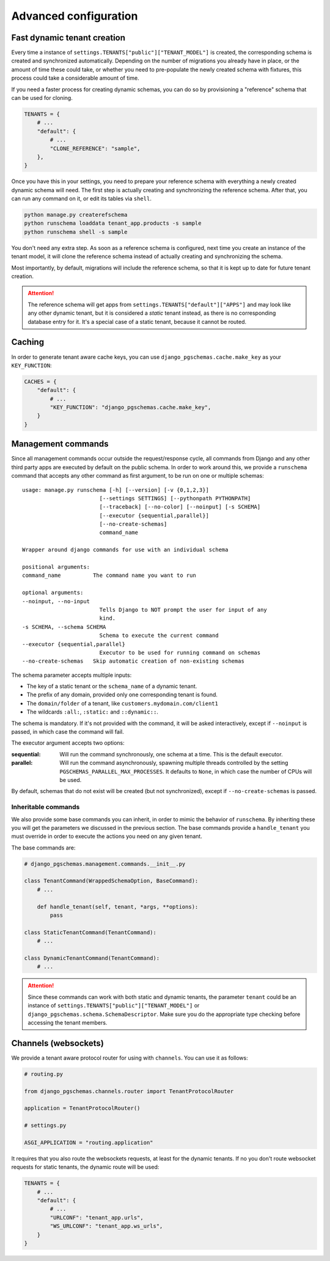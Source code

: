 Advanced configuration
======================

Fast dynamic tenant creation
----------------------------

Every time a instance of ``settings.TENANTS["public"]["TENANT_MODEL"]`` is
created, the corresponding schema is created and synchronized automatically.
Depending on the number of migrations you already have in place, or the amount
of time these could take, or whether you need to pre-populate the newly
created schema with fixtures, this process could take a considerable amount of
time.

If you need a faster process for creating dynamic schemas, you can do so by
provisioning a "reference" schema that can be used for cloning.

.. code-block:: python

    TENANTS = {
        # ...
        "default": {
            # ...
            "CLONE_REFERENCE": "sample",
        },
    }

Once you have this in your settings, you need to prepare your reference schema
with everything a newly created dynamic schema will need. The first step is
actually creating and synchronizing the reference schema. After that, you
can run any command on it, or edit its tables via ``shell``.

.. code-block:: bash

    python manage.py createrefschema
    python runschema loaddata tenant_app.products -s sample
    python runschema shell -s sample

You don't need any extra step. As soon as a reference schema is configured,
next time you create an instance of the tenant model, it will clone the
reference schema instead of actually creating and synchronizing the schema.

Most importantly, by default, migrations will include the reference schema, so
that it is kept up to date for future tenant creation.

.. attention::

    The reference schema will get apps from
    ``settings.TENANTS["default"]["APPS"]`` and may look like any other dynamic
    tenant, but it is considered a *static* tenant instead, as there is no
    corresponding database entry for it. It's a special case of a static
    tenant, because it cannot be routed.

Caching
-------

In order to generate tenant aware cache keys, you can use
``django_pgschemas.cache.make_key`` as your ``KEY_FUNCTION``:

.. code-block:: python

    CACHES = {
        "default": {
            # ...
            "KEY_FUNCTION": "django_pgschemas.cache.make_key",
        }
    }

Management commands
-------------------

Since all management commands occur outside the request/response cycle, all
commands from Django and any other third party apps are executed by default on
the public schema. In order to work around this, we provide a ``runschema``
command that accepts any other command as first argument, to be run on one or
multiple schemas::

    usage: manage.py runschema [-h] [--version] [-v {0,1,2,3}]
                            [--settings SETTINGS] [--pythonpath PYTHONPATH]
                            [--traceback] [--no-color] [--noinput] [-s SCHEMA]
                            [--executor {sequential,parallel}]
                            [--no-create-schemas]
                            command_name

    Wrapper around django commands for use with an individual schema

    positional arguments:
    command_name          The command name you want to run

    optional arguments:
    --noinput, --no-input
                            Tells Django to NOT prompt the user for input of any
                            kind.
    -s SCHEMA, --schema SCHEMA
                            Schema to execute the current command
    --executor {sequential,parallel}
                            Executor to be used for running command on schemas
    --no-create-schemas   Skip automatic creation of non-existing schemas

The schema parameter accepts multiple inputs:

- The key of a static tenant or the ``schema_name`` of a dynamic tenant.
- The prefix of any domain, provided only one corresponding tenant is found.
- The ``domain/folder`` of a tenant, like ``customers.mydomain.com/client1``
- The wildcards ``:all:``, ``:static:`` and ``::dynamic::``.

The schema is mandatory. If it's not provided with the command, it will be
asked interactively, except if ``--noinput`` is passed, in which case the
command will fail.

The executor argument accepts two options:

:sequential:
    Will run the command synchronously, one schema at a time. This is the
    default executor.

:parallel:
    Will run the command asynchronously, spawning multiple threads controlled
    by the setting ``PGSCHEMAS_PARALLEL_MAX_PROCESSES``. It defaults to
    ``None``, in which case the number of CPUs will be used.

By default, schemas that do not exist will be created (but not synchronized),
except if ``--no-create-schemas`` is passed.

Inheritable commands
++++++++++++++++++++

We also provide some base commands you can inherit, in order to mimic the
behavior of ``runschema``. By inheriting these you will get the parameters
we discussed in the previous section. The base commands provide a
``handle_tenant`` you must override in order to execute the actions you need
on any given tenant.

The base commands are:

.. code-block:: python

    # django_pgschemas.management.commands.__init__.py

    class TenantCommand(WrappedSchemaOption, BaseCommand):
        # ...

        def handle_tenant(self, tenant, *args, **options):
            pass

    class StaticTenantCommand(TenantCommand):
        # ...

    class DynamicTenantCommand(TenantCommand):
        # ...

.. attention::

    Since these commands can work with both static and dynamic tenants, the
    parameter ``tenant`` could be an instance of
    ``settings.TENANTS["public"]["TENANT_MODEL"]`` or
    ``django_pgschemas.schema.SchemaDescriptor``. Make sure you do the
    appropriate type checking before accessing the tenant members.

Channels (websockets)
---------------------

We provide a tenant aware protocol router for using with ``channels``. You can
use it as follows:

.. code-block:: python

    # routing.py

    from django_pgschemas.channels.router import TenantProtocolRouter

    application = TenantProtocolRouter()

    # settings.py

    ASGI_APPLICATION = "routing.application"

It requires that you also route the websockets requests, at least for the
dynamic tenants. If no you don't route websocket requests for static tenants,
the dynamic route will be used:

.. code-block:: python

    TENANTS = {
        # ...
        "default": {
            # ...
            "URLCONF": "tenant_app.urls",
            "WS_URLCONF": "tenant_app.ws_urls",
        }
    }
